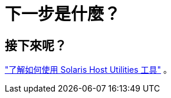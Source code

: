 = 下一步是什麼？
:allow-uri-read: 




== 接下來呢？

link:hu-solaris-command-reference.html["了解如何使用 Solaris Host Utilities 工具"] 。
